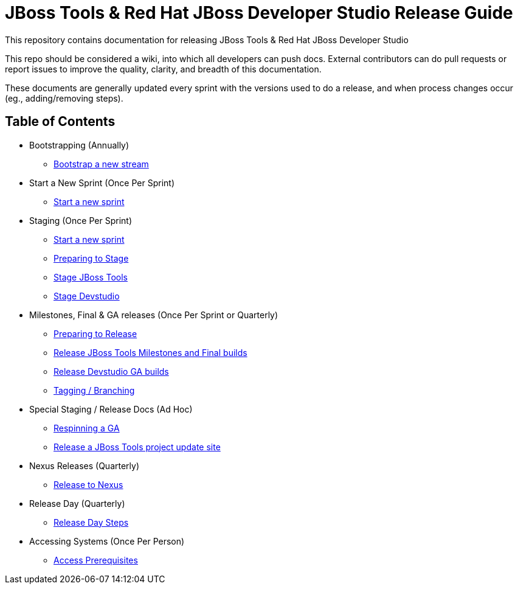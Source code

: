 = JBoss Tools & Red Hat JBoss Developer Studio Release Guide

This repository contains documentation for releasing JBoss Tools & Red Hat JBoss Developer Studio

This repo should be considered a wiki, into which all developers can push docs. External contributors can do pull requests or report issues to improve the quality, clarity, and breadth of this documentation.

These documents are generally updated every sprint with the versions used to do a release, and when process changes occur (eg., adding/removing steps).

== Table of Contents

* Bootstrapping (Annually)
** link:0_Bootstrap_new_stream.adoc[Bootstrap a new stream]

* Start a New Sprint (Once Per Sprint)
** link:0_Start_new_sprint.adoc[Start a new sprint]

* Staging (Once Per Sprint)
** link:0_Start_new_sprint.adoc[Start a new sprint]
** link:1_Staging_preparation.adoc[Preparing to Stage]
** link:2_Staging_jbosstools.adoc[Stage JBoss Tools]
** link:2_Staging_devstudio.adoc[Stage Devstudio]

* Milestones, Final & GA releases (Once Per Sprint or Quarterly)
** link:3_Release_preparation.adoc[Preparing to Release]
** link:4_Release_jbosstools.adoc[Release JBoss Tools Milestones and Final builds]
** link:4_Release_devstudio.adoc[Release Devstudio GA builds]
** link:4_Tag_and_branch.adoc[Tagging / Branching]

* Special Staging / Release Docs (Ad Hoc)
** link:2_Staging_jbosstools_GA_Respin_Hackaround.adoc[Respinning a GA]
** link:5_Release_jbosstools_individual_project_update_site.adoc[Release a JBoss Tools project update site]

* Nexus Releases (Quarterly)
** link:5_Release_nexus.adoc[Release to Nexus]

* Release Day (Quarterly)
** link:6_Release_day_steps.adoc[Release Day Steps]

* Accessing Systems (Once Per Person)
** link:0_Access_Prerequisites.adoc[Access Prerequisites]
